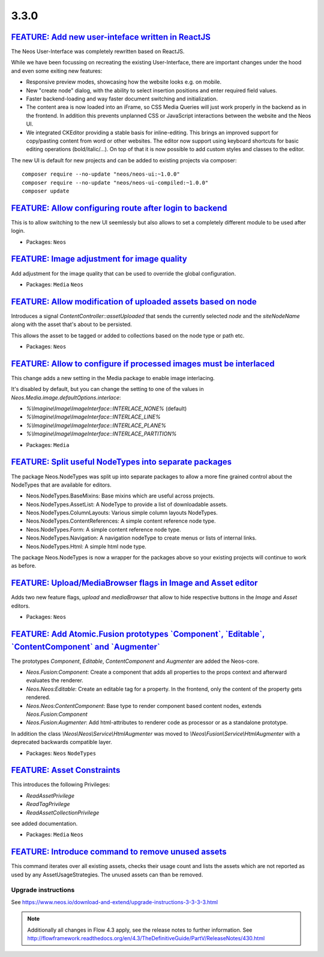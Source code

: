 =====
3.3.0
=====

`FEATURE: Add new user-inteface written in ReactJS`_
----------------------------------------------------

The Neos User-Interface was completely rewritten based on ReactJS.

While we have been focussing on recreating the existing User-Interface,
there are important changes under the hood and even some exiting new features:

* Responsive preview modes, showcasing how the website looks e.g. on mobile.
* New "create node" dialog, with the ability to select insertion positions
  and enter required field values.
* Faster backend-loading and way faster document switching and initialization.
* The content area is now loaded into an iFrame, so CSS Media Queries will just
  work properly in the backend as in the frontend. In addition this prevents
  unplanned CSS or JavaScript interactions between the website and the Neos UI.
* We integrated CKEditor providing a stable basis for inline-editing.
  This brings an improved support for copy/pasting content from word or other websites.
  The editor now support using keyboard shortcuts for basic editing operations
  (bold/italic/...). On top of that it is now possible to add custom styles
  and classes to the editor.

The new UI is default for new projects and can be added to existing projects via composer::

 composer require --no-update "neos/neos-ui:~1.0.0"
 composer require --no-update "neos/neos-ui-compiled:~1.0.0"
 composer update

`FEATURE: Allow configuring route after login to backend <https://github.com/neos/neos-development-collection/pull/1794>`_
--------------------------------------------------------------------------------------------------------------------------

This is to allow switching to the new UI seemlessly but also allows to set a completely
different module to be used after login.

* Packages: ``Neos``

`FEATURE: Image adjustment for image quality <https://github.com/neos/neos-development-collection/pull/1788>`_
-----------------------------------------------------------------------------------------------------------

Add adjustment for the image quality that can be used to override the global configuration.

* Packages: ``Media`` ``Neos``

`FEATURE: Allow modification of uploaded assets based on node <https://github.com/neos/neos-development-collection/pull/1728>`_
-------------------------------------------------------------------------------------------------------------------------------

Introduces a signal `ContentController::assetUploaded` that
sends the currently selected `node` and the `siteNodeName`
along with the asset that's about to be persisted.

This allows the asset to be tagged or added to collections
based on the node type or path etc.

* Packages: ``Neos``

`FEATURE: Allow to configure if processed images must be interlaced <https://github.com/neos/neos-development-collection/pull/1780>`_
----------------------------------------------------------------------------------------------------------------------------------

This change adds a new setting in the Media package to enable image interlacing.

It's disabled by default, but you can change the setting to one of the values in
`Neos.Media.image.defaultOptions.interlace`:

- `%\\Imagine\\Image\\ImageInterface::INTERLACE_NONE%` (default)
- `%\\Imagine\\Image\\ImageInterface::INTERLACE_LINE%`
- `%\\Imagine\\Image\\ImageInterface::INTERLACE_PLANE%`
- `%\\Imagine\\Image\\ImageInterface::INTERLACE_PARTITION%`

* Packages: ``Media``

`FEATURE: Split useful NodeTypes into separate packages <https://github.com/neos/neos-development-collection/pull/1659>`_
-------------------------------------------------------------------------------------------------------------------------

The package Neos.NodeTypes was split up into separate packages to allow a more fine grained control about the NodeTypes
that are available for editors.

* Neos.NodeTypes.BaseMixins: Base mixins which are useful across projects.
* Neos.NodeTypes.AssetList: A NodeType to provide a list of downloadable assets.
* Neos.NodeTypes.ColumnLayouts: Various simple column layouts NodeTypes.
* Neos.NodeTypes.ContentReferences: A simple content reference node type.
* Neos.NodeTypes.Form: A simple content reference node type.
* Neos.NodeTypes.Navigation: A navigation nodeType to create menus or lists of internal links.
* Neos.NodeTypes.Html: A simple html node type.

The package Neos.NodeTypes is now a wrapper for the packages above so your existing projects will continue to work as before.


`FEATURE: Upload/MediaBrowser flags in Image and Asset editor <https://github.com/neos/neos-development-collection/pull/1727>`_
-------------------------------------------------------------------------------------------------------------------------------

Adds two new feature flags, `upload` and `mediaBrowser` that
allow to hide respective buttons in the `Image` and `Asset`
editors.

* Packages: ``Neos``

`FEATURE: Add Atomic.Fusion prototypes \`Component\`, \`Editable\`, \`ContentComponent\` and \`Augmenter\`  <https://github.com/neos/neos-development-collection/pull/1752>`_
----------------------------------------------------------------------------------------------------------------------------------------------------------------------

The prototypes `Component`, `Editable`, `ContentComponent` and `Augmenter` are added the Neos-core.

- `Neos.Fusion:Component`: Create a component that adds all properties to the props context and afterward evaluates the renderer.
- `Neos.Neos:Editable`: Create an editable tag for a property. In the frontend, only the content of the property gets rendered.
- `Neos.Neos:ContentComponent`: Base type to render component based content nodes, extends `Neos.Fusion:Component`
- `Neos.Fusion:Augmenter`: Add html-attributes to renderer code as processor or as a standalone prototype.

In addition the class `\\Neos\\Neos\\Service\\HtmlAugmenter` was moved to `\\Neos\\Fusion\\Service\\HtmlAugmenter` with a deprecated backwards compatible layer.

* Packages: ``Neos`` ``NodeTypes``

`FEATURE: Asset Constraints <https://github.com/neos/neos-development-collection/pull/1723>`_
---------------------------------------------------------------------------------------------

This introduces the following Privileges:

* `ReadAssetPrivilege`
* `ReadTagPrivilege`
* `ReadAssetCollectionPrivilege`

see added documentation.

* Packages: ``Media`` ``Neos``

`FEATURE: Introduce command to remove unused assets <https://github.com/neos/neos-development-collection/pull/1720>`_
---------------------------------------------------------------------------------------------------------------------

This command iterates over all existing assets, checks their usage count
and lists the assets which are not reported as used by any AssetUsageStrategies.
The unused assets can than be removed.

~~~~~~~~~~~~~~~~~~~~
Upgrade instructions
~~~~~~~~~~~~~~~~~~~~
See https://www.neos.io/download-and-extend/upgrade-instructions-3-3-3-3.html

.. note::

   Additionally all changes in Flow 4.3 apply, see the release notes to further information.
   See http://flowframework.readthedocs.org/en/4.3/TheDefinitiveGuide/PartV/ReleaseNotes/430.html

